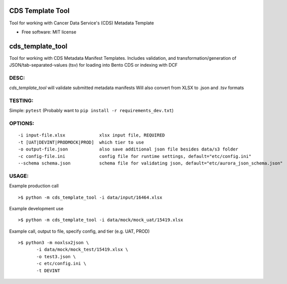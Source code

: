 =================
CDS Template Tool
=================


Tool for working with Cancer Data Service's (CDS) Metadata Template


* Free software: MIT license

=============================
cds_template_tool
=============================

Tool for working with CDS Metadata Manifest Templates.
Includes validation, and transformation/generation of JSON/tab-separated-values (tsv)
for loading into Bento CDS or indexing with DCF


DESC:
-------
`cds_template_tool` will validate submitted metadata manifests
Will also convert from XLSX to .json and .tsv formats


TESTING:
--------
Simple: ``pytest`` (Probably want to ``pip install -r requirements_dev.txt``)



OPTIONS:
--------
::

 -i input-file.xlsx             xlsx input file, REQUIRED
 -t [UAT|DEVINT|PRODMOCK|PROD]  which tier to use 
 -o output-file.json            also save additional json file besides data/s3 folder
 -c config-file.ini             config file for runtime settings, default="etc/config.ini"
 --schema schema.json           schema file for validating json, default="etc/aurora_json_schema.json"


USAGE:
------
Example production call
::
    >$ python -m cds_template_tool -i data/input/16464.xlsx

Example development use
::
    >$ python -m cds_template_tool -i data/mock/mock_uat/15419.xlsx

Example call, output to file, specify config, and tier (e.g. UAT, PROD)
::
    >$ python3 -m noxlsx2json \
           -i data/mock/mock_test/15419.xlsx \
           -o test3.json \
           -c etc/config.ini \
           -t DEVINT

